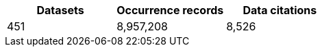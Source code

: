 |==================================================== 
h| Datasets h| Occurrence records h| Data citations 
| 451      | 8,957,208          | 8,526          
|==================================================== 
